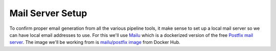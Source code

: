 Mail Server Setup
===============================
To confirm proper email generation from all the various pipeline tools, it make sense
to set up a local mail server so we can have local email addresses to use. For this we'll use `Mailu
<https://mailu.io/>`_ which is a dockerized version of the free `Postfix mail server
<http://www.postfix.org/>`_. The image we'll be working from is `mailu/postfix image
<https://hub.docker.com/r/mailu/postfix/>`_ from Docker Hub.





